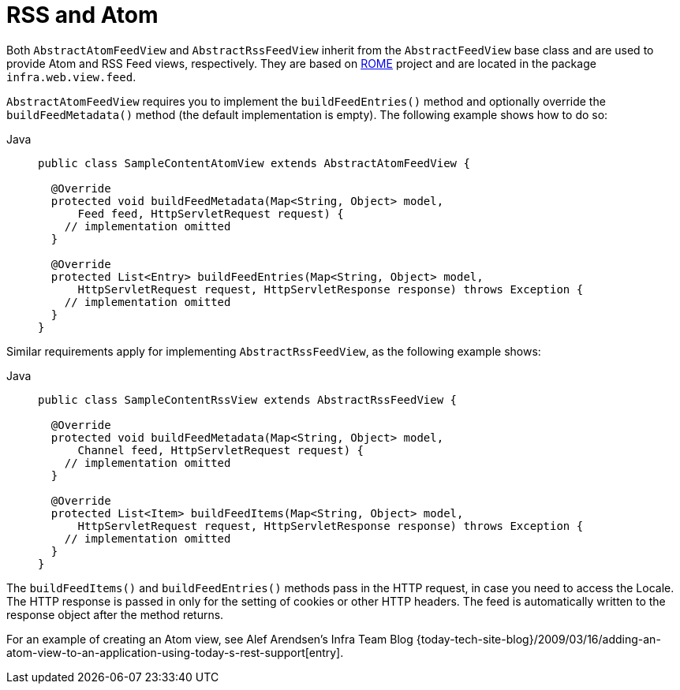 [[mvc-view-feeds]]
= RSS and Atom

Both `AbstractAtomFeedView` and `AbstractRssFeedView` inherit from the
`AbstractFeedView` base class and are used to provide Atom and RSS Feed views, respectively. They
are based on https://rometools.github.io/rome/[ROME] project and are located in the
package `infra.web.view.feed`.

`AbstractAtomFeedView` requires you to implement the `buildFeedEntries()` method and
optionally override the `buildFeedMetadata()` method (the default implementation is
empty). The following example shows how to do so:

[tabs]
======
Java::
+
[source,java,indent=0,subs="verbatim,quotes",role="primary"]
----
public class SampleContentAtomView extends AbstractAtomFeedView {

  @Override
  protected void buildFeedMetadata(Map<String, Object> model,
      Feed feed, HttpServletRequest request) {
    // implementation omitted
  }

  @Override
  protected List<Entry> buildFeedEntries(Map<String, Object> model,
      HttpServletRequest request, HttpServletResponse response) throws Exception {
    // implementation omitted
  }
}
----

======

Similar requirements apply for implementing `AbstractRssFeedView`, as the following example shows:

[tabs]
======
Java::
+
[source,java,indent=0,subs="verbatim,quotes",role="primary"]
----
public class SampleContentRssView extends AbstractRssFeedView {

  @Override
  protected void buildFeedMetadata(Map<String, Object> model,
      Channel feed, HttpServletRequest request) {
    // implementation omitted
  }

  @Override
  protected List<Item> buildFeedItems(Map<String, Object> model,
      HttpServletRequest request, HttpServletResponse response) throws Exception {
    // implementation omitted
  }
}
----
======



The `buildFeedItems()` and `buildFeedEntries()` methods pass in the HTTP request, in case
you need to access the Locale. The HTTP response is passed in only for the setting of
cookies or other HTTP headers. The feed is automatically written to the response
object after the method returns.

For an example of creating an Atom view, see Alef Arendsen's Infra Team Blog
{today-tech-site-blog}/2009/03/16/adding-an-atom-view-to-an-application-using-today-s-rest-support[entry].





